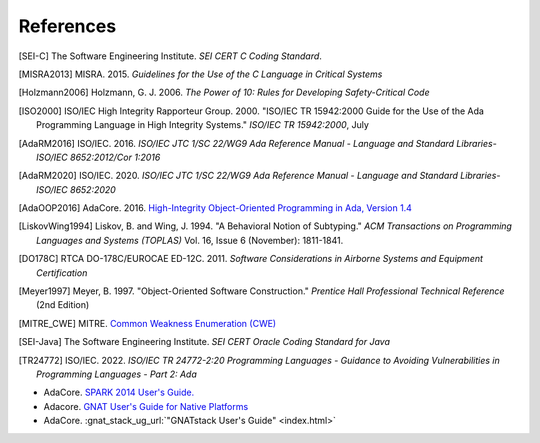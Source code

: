 ************
References
************

.. [SEI-C] The Software Engineering Institute. *SEI CERT C Coding Standard*.

.. [MISRA2013] MISRA. 2015.
  *Guidelines for the Use of the C Language in Critical Systems*

.. [Holzmann2006] Holzmann, G. J. 2006.
  *The Power of 10: Rules for Developing Safety-Critical Code*

.. [ISO2000] ISO/IEC High Integrity Rapporteur Group. 2000. "ISO/IEC TR
  15942:2000 Guide for the Use of the Ada Programming Language in High Integrity
  Systems." *ISO/IEC TR 15942:2000*, July

.. [AdaRM2016] ISO/IEC. 2016.
  *ISO/IEC JTC 1/SC 22/WG9 Ada Reference Manual -*
  *Language and Standard Libraries-ISO/IEC 8652:2012/Cor 1:2016*

.. [AdaRM2020] ISO/IEC. 2020.
  *ISO/IEC JTC 1/SC 22/WG9 Ada Reference Manual -*
  *Language and Standard Libraries-ISO/IEC 8652:2020*

.. [AdaOOP2016] AdaCore. 2016.
  `High-Integrity Object-Oriented Programming in Ada, Version 1.4 <https://www.adacore.com/uploads/techPapers/HighIntegrityAda.pdf>`_

.. [LiskovWing1994] Liskov, B. and Wing, J. 1994. "A Behavioral Notion of
  Subtyping." *ACM Transactions on Programming Languages and Systems (TOPLAS)*
  Vol. 16, Issue 6 (November): 1811-1841.

.. [DO178C] RTCA DO-178C/EUROCAE ED-12C. 2011.
  *Software Considerations in Airborne Systems and Equipment Certification*

.. [Meyer1997] Meyer, B. 1997. "Object-Oriented Software Construction."
  *Prentice Hall Professional Technical Reference* (2nd Edition)

.. [MITRE_CWE] MITRE. `Common Weakness Enumeration (CWE) <https://cwe.mitre.org/index.html>`_

.. [SEI-Java] The Software Engineering Institute.
  *SEI CERT Oracle Coding Standard for Java*

.. [TR24772] ISO/IEC. 2022.
  *ISO/IEC TR 24772-2:20 Programming Languages -*
  *Guidance to Avoiding Vulnerabilities in Programming Languages -*
  *Part 2: Ada*

- AdaCore.
  `SPARK 2014 User's Guide. <http://docs.adacore.com/spark2014-docs/html/ug/index.html>`_
- Adacore.
  `GNAT User's Guide for Native Platforms <http://docs.adacore.com/live/wave/gnat_ugn/html/gnat_ugn/gnat_ugn.html>`_
- AdaCore.
  :gnat_stack_ug_url:`"GNATstack User's Guide" <index.html>`
